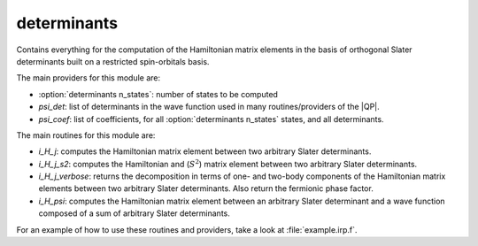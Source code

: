============
determinants
============

Contains everything for the computation of the Hamiltonian matrix elements in the basis of orthogonal Slater determinants built on a restricted spin-orbitals basis.

The main providers for this module are:

* :option:`determinants n_states`: number of states to be computed
* `psi_det`: list of determinants in the wave function used in many routines/providers of the |QP|.
* `psi_coef`: list of coefficients, for all :option:`determinants n_states` states, and all determinants.

The main routines for this module are:

* `i_H_j`: computes the Hamiltonian matrix element between two arbitrary Slater determinants.
* `i_H_j_s2`: computes the Hamiltonian and (:math:`S^2`) matrix element between two arbitrary Slater determinants.
* `i_H_j_verbose`: returns the decomposition in terms of one- and two-body components of the Hamiltonian matrix elements between two arbitrary Slater determinants. Also return the fermionic phase factor.
* `i_H_psi`: computes the Hamiltonian matrix element between an arbitrary Slater determinant and a wave function composed of a sum of arbitrary Slater determinants.


For an example of how to use these routines and providers, take a look at :file:`example.irp.f`.
